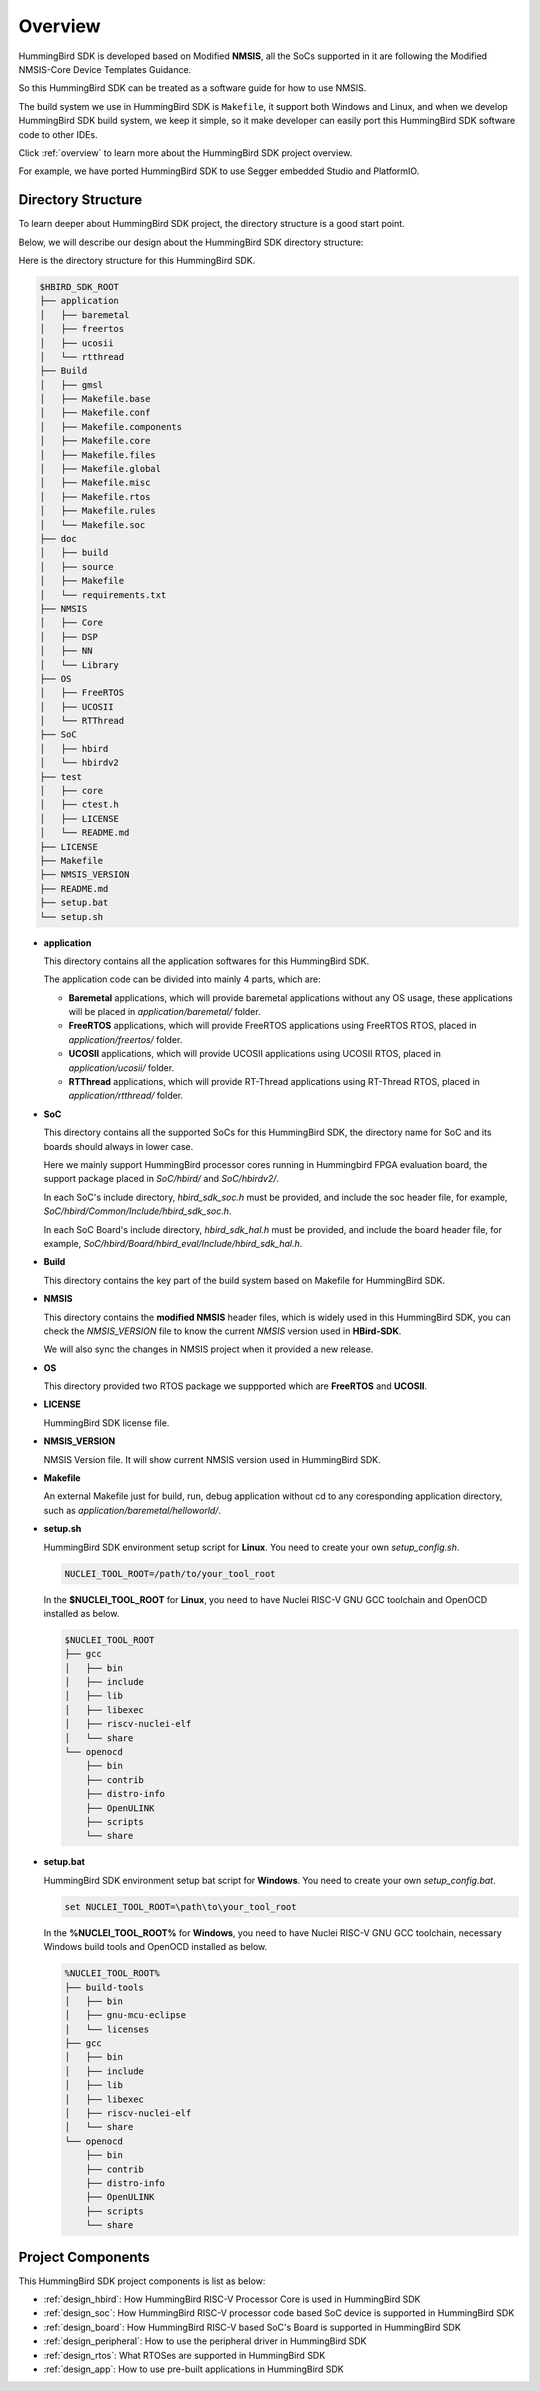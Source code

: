 .. _design_overview:

Overview
========

HummingBird SDK is developed based on Modified **NMSIS**, all the SoCs supported in it
are following the Modified NMSIS-Core Device Templates Guidance.

So this HummingBird SDK can be treated as a software guide for how to use NMSIS.

The build system we use in HummingBird SDK is ``Makefile``, it support both Windows
and Linux, and when we develop HummingBird SDK build system, we keep it simple, so
it make developer can easily port this HummingBird SDK software code to other IDEs.

Click :ref:`overview` to learn more about the HummingBird SDK project overview.

For example, we have ported HummingBird SDK to use Segger embedded Studio and PlatformIO.


Directory Structure
-------------------

To learn deeper about HummingBird SDK project, the directory structure is a good start point.

Below, we will describe our design about the HummingBird SDK directory structure:

Here is the directory structure for this HummingBird SDK.

.. code-block::

    $HBIRD_SDK_ROOT
    ├── application
    │   ├── baremetal
    │   ├── freertos
    │   ├── ucosii
    │   └── rtthread
    ├── Build
    │   ├── gmsl
    │   ├── Makefile.base
    │   ├── Makefile.conf
    │   ├── Makefile.components
    │   ├── Makefile.core
    │   ├── Makefile.files
    │   ├── Makefile.global
    │   ├── Makefile.misc
    │   ├── Makefile.rtos
    │   ├── Makefile.rules
    │   └── Makefile.soc
    ├── doc
    │   ├── build
    │   ├── source
    │   ├── Makefile
    │   └── requirements.txt
    ├── NMSIS
    │   ├── Core
    │   ├── DSP
    │   ├── NN
    │   └── Library
    ├── OS
    │   ├── FreeRTOS
    │   ├── UCOSII
    │   └── RTThread
    ├── SoC
    │   ├── hbird
    │   └── hbirdv2
    ├── test
    │   ├── core
    │   ├── ctest.h
    │   ├── LICENSE
    │   └── README.md
    ├── LICENSE
    ├── Makefile
    ├── NMSIS_VERSION
    ├── README.md
    ├── setup.bat
    └── setup.sh


* **application**

  This directory contains all the application softwares for this HummingBird SDK.

  The application code can be divided into mainly 4 parts, which are:

  - **Baremetal** applications, which will provide baremetal applications without any OS usage, these applications will be placed in *application/baremetal/* folder.
  - **FreeRTOS** applications, which will provide FreeRTOS applications using FreeRTOS RTOS, placed in *application/freertos/* folder.
  - **UCOSII** applications, which will provide UCOSII applications using UCOSII RTOS, placed in *application/ucosii/* folder.
  - **RTThread** applications, which will provide RT-Thread applications using RT-Thread RTOS, placed in *application/rtthread/* folder.

* **SoC**

  This directory contains all the supported SoCs for this HummingBird SDK, the directory name for SoC and its boards should always in lower case.

  Here we mainly support HummingBird processor cores running in Hummingbird FPGA evaluation board, the support package placed in *SoC/hbird/* and *SoC/hbirdv2/*.

  In each SoC's include directory, *hbird_sdk_soc.h* must be provided, and include the soc header file, for example, *SoC/hbird/Common/Include/hbird_sdk_soc.h*.

  In each SoC Board's include directory, *hbird_sdk_hal.h* must be provided, and include the board header file, for example, *SoC/hbird/Board/hbird_eval/Include/hbird_sdk_hal.h*.

* **Build**

  This directory contains the key part of the build system based on Makefile for HummingBird SDK.

* **NMSIS**

  This directory contains the **modified NMSIS** header files, which is widely used in this HummingBird SDK,
  you can check the *NMSIS_VERSION* file to know the current *NMSIS* version used in **HBird-SDK**.

  We will also sync the changes in NMSIS project when it provided a new release.

* **OS**

  This directory provided two RTOS package we suppported which are **FreeRTOS** and **UCOSII**.

* **LICENSE**

  HummingBird SDK license file.

* **NMSIS_VERSION**

  NMSIS Version file. It will show current NMSIS version used in HummingBird SDK.

* **Makefile**

  An external Makefile just for build, run, debug application without cd to any coresponding application directory, such as *application/baremetal/helloworld/*.

* **setup.sh**

  HummingBird SDK environment setup script for **Linux**. You need to create your own `setup_config.sh`.

  .. code-block:: shell

     NUCLEI_TOOL_ROOT=/path/to/your_tool_root

  In the **$NUCLEI_TOOL_ROOT** for **Linux**, you need to have Nuclei RISC-V GNU GCC toolchain and OpenOCD installed as below.

  .. code-block:: console

     $NUCLEI_TOOL_ROOT
     ├── gcc
     │   ├── bin
     │   ├── include
     │   ├── lib
     │   ├── libexec
     │   ├── riscv-nuclei-elf
     │   └── share
     └── openocd
         ├── bin
         ├── contrib
         ├── distro-info
         ├── OpenULINK
         ├── scripts
         └── share

* **setup.bat**

  HummingBird SDK environment setup bat script for **Windows**. You need to create your own `setup_config.bat`.

  .. code-block:: bat

     set NUCLEI_TOOL_ROOT=\path\to\your_tool_root

  In the **%NUCLEI_TOOL_ROOT%** for **Windows**, you need to have Nuclei RISC-V GNU GCC toolchain, necessary Windows build tools and OpenOCD installed as below.

  .. code-block:: console

     %NUCLEI_TOOL_ROOT%
     ├── build-tools
     │   ├── bin
     │   ├── gnu-mcu-eclipse
     │   └── licenses
     ├── gcc
     │   ├── bin
     │   ├── include
     │   ├── lib
     │   ├── libexec
     │   ├── riscv-nuclei-elf
     │   └── share
     └── openocd
         ├── bin
         ├── contrib
         ├── distro-info
         ├── OpenULINK
         ├── scripts
         └── share


Project Components
------------------

This HummingBird SDK project components is list as below:

* :ref:`design_hbird`: How HummingBird RISC-V Processor Core is used in HummingBird SDK
* :ref:`design_soc`: How HummingBird RISC-V processor code based SoC device is supported in HummingBird SDK
* :ref:`design_board`: How HummingBird RISC-V based SoC's Board is supported in HummingBird SDK
* :ref:`design_peripheral`: How to use the peripheral driver in HummingBird SDK
* :ref:`design_rtos`: What RTOSes are supported in HummingBird SDK
* :ref:`design_app`: How to use pre-built applications in HummingBird SDK
